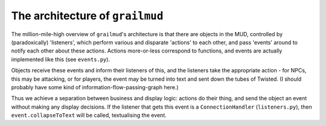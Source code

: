 ====================================
The architecture of ``grailmud``
====================================

The million-mile-high overview of ``grailmud``'s architecture is that there are 
objects in the MUD, controlled by (paradoxically) 'listeners', which perform 
various and disparate 'actions' to each other, and pass 'events' around to 
notify each other about these actions. Actions more-or-less correspond to 
functions, and events are actually implemented like this (see ``events.py``).

Objects receive these events and inform their listeners of this, and the 
listeners take the appropriate action - for NPCs, this may be attacking, or for
players, the event may be turned into text and sent down the tubes of Twisted. 
(I should probably have some kind of information-flow-passing-graph here.)

Thus we achieve a separation between business and display logic: actions do
their thing, and send the object an event without making any display decisions.
If the listener that gets this event is a ``ConnectionHandler`` 
(``listeners.py``), then ``event.collapseToText`` will be called, textualising 
the event.

